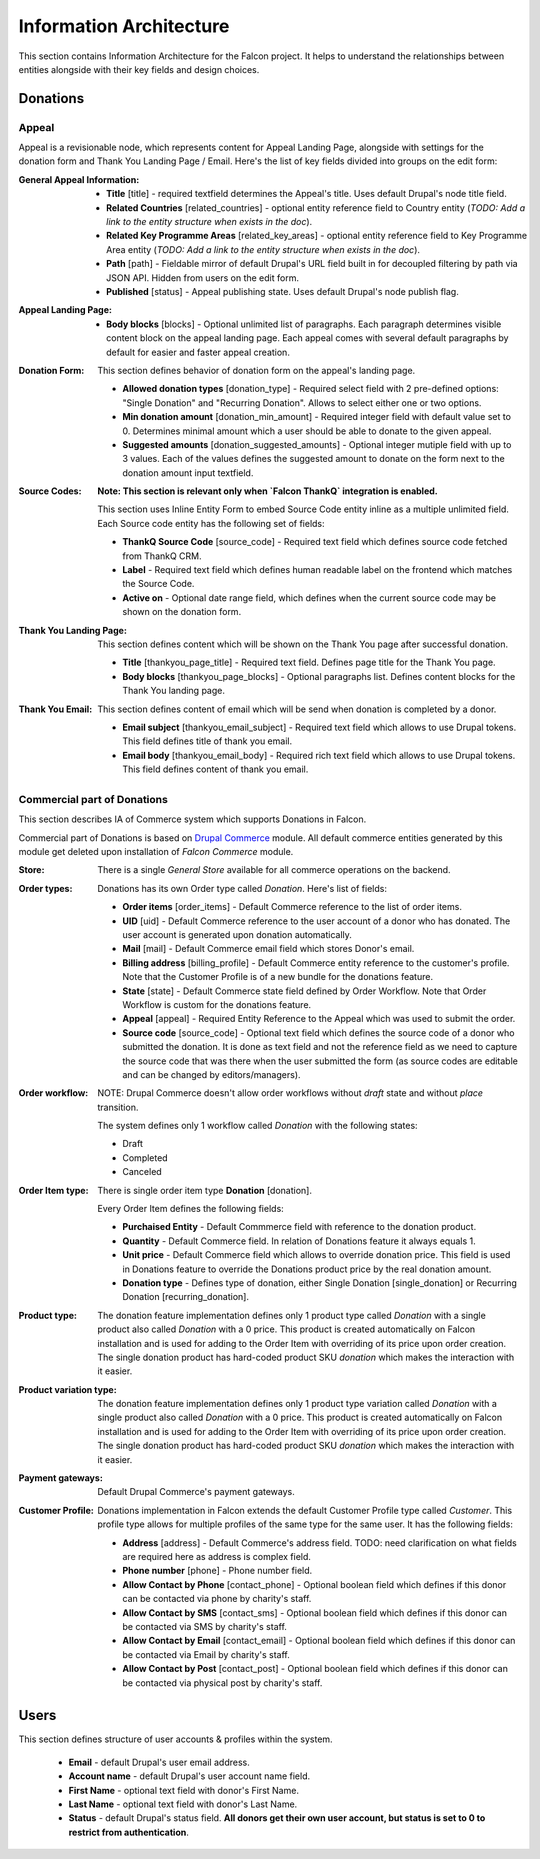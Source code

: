 Information Architecture
========================

This section contains Information Architecture for the Falcon project. It helps to understand the relationships between
entities alongside with their key fields and design choices.

Donations
---------

Appeal
~~~~~~

Appeal is a revisionable node, which represents content for Appeal Landing Page, alongside with settings for the
donation form and Thank You Landing Page / Email. Here's the list of key fields divided into groups on the edit form:

:General Appeal Information:

    - **Title** [title] - required textfield determines the Appeal's title. Uses default Drupal's node title field.
    - **Related Countries** [related_countries] - optional entity reference field to Country entity
      (*TODO: Add a link to the entity structure when exists in the doc*).
    - **Related Key Programme Areas** [related_key_areas] - optional entity reference field to Key Programme Area entity
      (*TODO: Add a link to the entity structure when exists in the doc*).
    - **Path** [path] - Fieldable mirror of default Drupal's URL field built in for decoupled filtering by path via
      JSON API. Hidden from users on the edit form.
    - **Published** [status] - Appeal publishing state. Uses default Drupal's node publish flag.

:Appeal Landing Page:

    - **Body blocks** [blocks] - Optional unlimited list of paragraphs. Each paragraph determines visible content
      block on the appeal landing page. Each appeal comes with several default paragraphs by default for easier and
      faster appeal creation.

:Donation Form:

    This section defines behavior of donation form on the appeal's landing page.

    - **Allowed donation types** [donation_type] - Required select field with 2 pre-defined options: "Single Donation"
      and "Recurring Donation". Allows to select either one or two options.
    - **Min donation amount** [donation_min_amount] - Required integer field with default value set to 0. Determines
      minimal amount which a user should be able to donate to the given appeal.
    - **Suggested amounts** [donation_suggested_amounts] - Optional integer mutiple field with up to 3 values. Each of
      the values defines the suggested amount to donate on the form next to the donation amount input textfield.

:Source Codes:

    **Note: This section is relevant only when `Falcon ThankQ` integration is enabled.**

    This section uses Inline Entity Form to embed Source Code entity inline as a multiple unlimited field.
    Each Source code entity has the following set of fields:

    - **ThankQ Source Code** [source_code] - Required text field which defines source code fetched from ThankQ CRM.
    - **Label** - Required text field which defines human readable label on the frontend which matches the Source Code.
    - **Active on** - Optional date range field, which defines when the current source code may be shown on the
      donation form.

:Thank You Landing Page:

    This section defines content which will be shown on the Thank You page after successful donation.

  - **Title** [thankyou_page_title] - Required text field. Defines page title for the Thank You page.
  - **Body blocks** [thankyou_page_blocks] - Optional paragraphs list. Defines content blocks for the Thank You
    landing page.

:Thank You Email:

    This section defines content of email which will be send when donation is completed by a donor.

  - **Email subject** [thankyou_email_subject] - Required text field which allows to use Drupal tokens. This field
    defines title of thank you email.
  - **Email body** [thankyou_email_body] - Required rich text field which allows to use Drupal tokens. This field
    defines content of thank you email.

Commercial part of Donations
~~~~~~~~~~~~~~~~~~~~~~~~~~~~

This section describes IA of Commerce system which supports Donations in Falcon.

Commercial part of Donations is based on `Drupal Commerce <https://www.drupal.org/project/commerce>`_ module. All
default commerce entities generated by this module get deleted upon installation of `Falcon Commerce` module.

:Store:

    There is a single `General Store` available for all commerce operations on the backend.

:Order types:

    Donations has its own Order type called `Donation`. Here's list of fields:

    - **Order items** [order_items] - Default Commerce reference to the list of order items.
    - **UID** [uid] - Default Commerce reference to the user account of a donor who has donated. The user account is generated
      upon donation automatically.
    - **Mail** [mail] - Default Commerce email field which stores Donor's email.
    - **Billing address** [billing_profile] - Default Commerce entity reference to the customer's profile. Note that the Customer Profile
      is of a new bundle for the donations feature.
    - **State** [state] - Default Commerce state field defined by Order Workflow. Note that Order Workflow is custom for the
      donations feature.
    - **Appeal** [appeal] - Required Entity Reference to the Appeal which was used to submit the order.
    - **Source code** [source_code] - Optional text field which defines the source code of a donor who submitted
      the donation. It is done as text field and not the reference field as we need to capture the source code that was
      there when the user submitted the form (as source codes are editable and can be changed by editors/managers).

:Order workflow:

    NOTE: Drupal Commerce doesn't allow order workflows without `draft` state and without `place` transition.

    The system defines only 1 workflow called `Donation` with the following states:

    - Draft
    - Completed
    - Canceled


:Order Item type:

    There is single order item type **Donation** [donation].

    Every Order Item defines the following fields:

    - **Purchaised Entity** - Default Commmerce field with reference to the donation product.
    - **Quantity** - Default Commerce field. In relation of Donations feature it always equals 1.
    - **Unit price** - Default Commerce field which allows to override donation price. This field is used in Donations
      feature to override the Donations product price by the real donation amount.
    - **Donation type** - Defines type of donation, either Single Donation [single_donation] or Recurring Donation [recurring_donation].

:Product type:

    The donation feature implementation defines only 1 product type called `Donation` with a single product also
    called `Donation` with a 0 price. This product is created automatically on Falcon installation and is used for
    adding to the Order Item with overriding of its price upon order creation. The single donation product has
    hard-coded product SKU `donation` which makes the interaction with it easier.

:Product variation type:

    The donation feature implementation defines only 1 product type variation called `Donation` with a single product
    also called `Donation` with a 0 price. This product is created automatically on Falcon installation and is used for
    adding to the Order Item with overriding of its price upon order creation. The single donation product has
    hard-coded product SKU `donation` which makes the interaction with it easier.

:Payment gateways:

    Default Drupal Commerce's payment gateways.

:Customer Profile:

    Donations implementation in Falcon extends the default Customer Profile type called `Customer`. This profile type
    allows for multiple profiles of the same type for the same user. It has the following fields:

    - **Address** [address] - Default Commerce's address field. TODO: need clarification on what fields are required here as address is complex field.
    - **Phone number** [phone] - Phone number field.
    - **Allow Contact by Phone** [contact_phone] - Optional boolean field which defines if this donor can be contacted
      via phone by charity's staff.
    - **Allow Contact by SMS** [contact_sms] - Optional boolean field which defines if this donor can be contacted
      via SMS by charity's staff.
    - **Allow Contact by Email** [contact_email] - Optional boolean field which defines if this donor can be contacted
      via Email by charity's staff.
    - **Allow Contact by Post** [contact_post] - Optional boolean field which defines if this donor can be contacted
      via physical post by charity's staff.

Users
-----

This section defines structure of user accounts & profiles within the system.

    - **Email** - default Drupal's user email address.
    - **Account name** - default Drupal's user account name field.
    - **First Name** - optional text field with donor's First Name.
    - **Last Name** - optional text field with donor's Last Name.
    - **Status** - default Drupal's status field. **All donors get their own user account, but status is set to 0 to
      restrict from authentication**.

